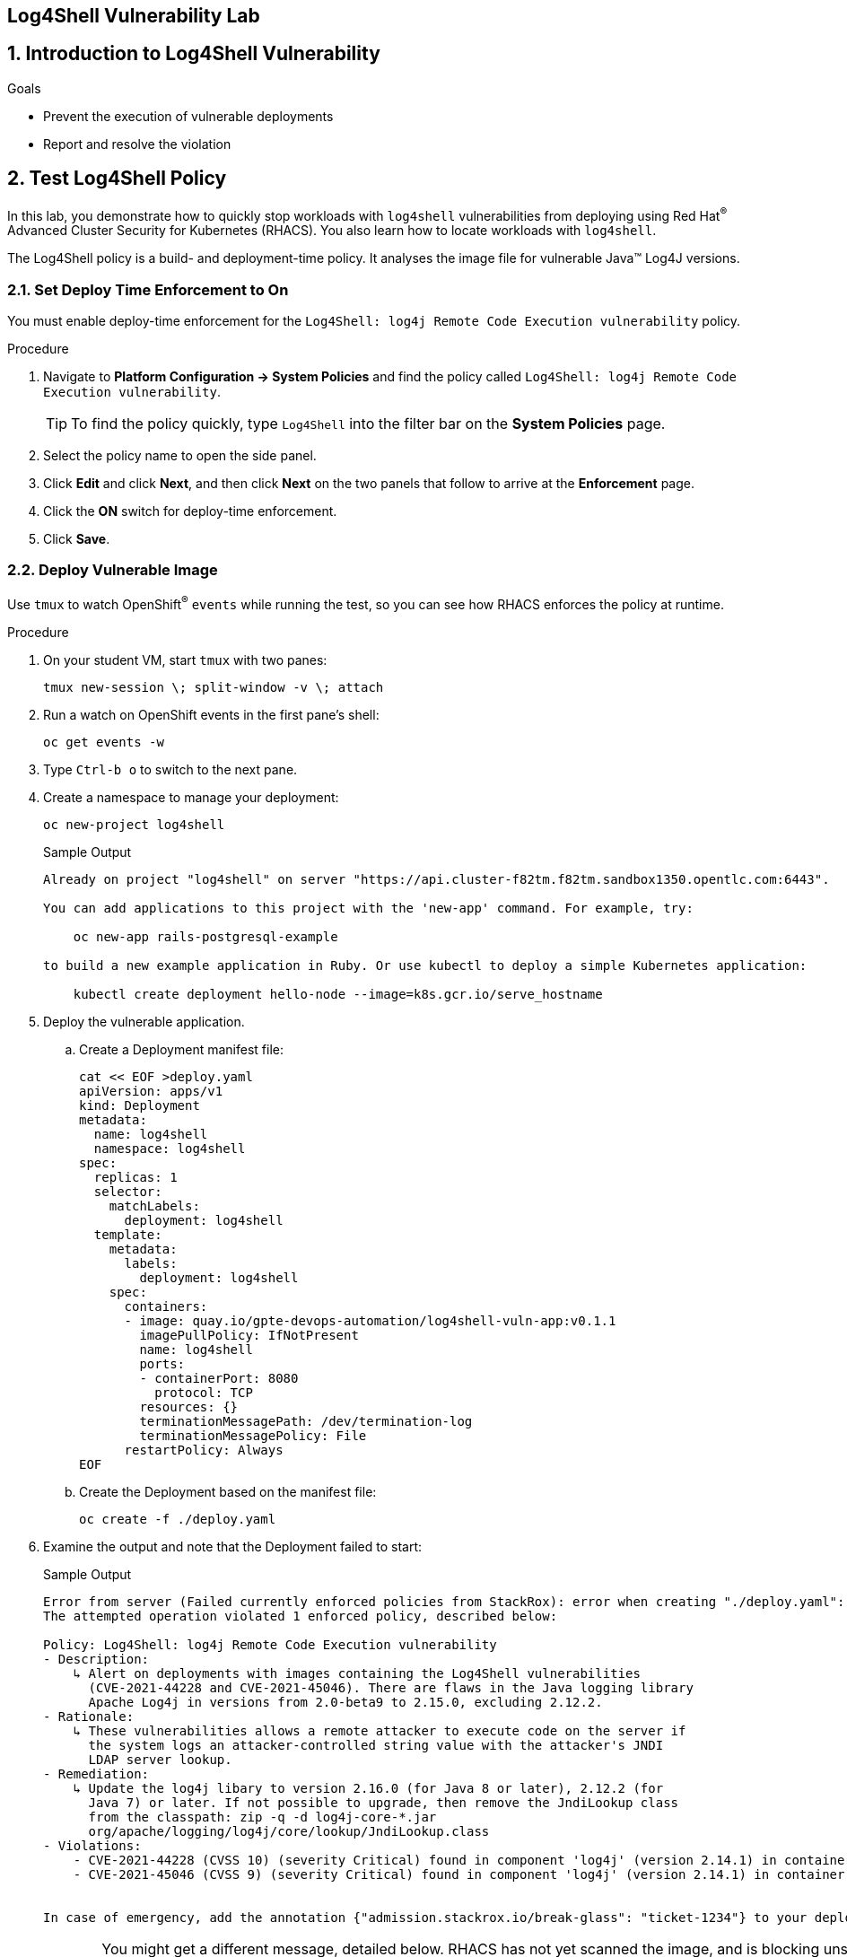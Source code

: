 :labname: Log4Shell Vulnerability

== {labname} Lab


:numbered:

== Introduction to {labname}

.Goals
* Prevent the execution of vulnerable deployments
* Report and resolve the violation

[[labexercises]]


== Test Log4Shell Policy

In this lab, you demonstrate how to quickly stop workloads with `log4shell` vulnerabilities from deploying using Red Hat^(R)^ Advanced Cluster Security for Kubernetes (RHACS).
You also learn how to locate workloads with `log4shell`.

The Log4Shell policy is a build- and deployment-time policy.
It analyses the image file for vulnerable Java(TM) Log4J versions.

=== Set Deploy Time Enforcement to On

You must enable deploy-time enforcement for the `Log4Shell: log4j Remote Code Execution vulnerability` policy.

.Procedure
. Navigate to *Platform Configuration -> System Policies* and find the policy called `Log4Shell: log4j Remote Code Execution vulnerability`.
+
TIP: To find the policy quickly, type `Log4Shell` into the filter bar on the *System Policies* page.

. Select the policy name to open the side panel.
. Click *Edit* and click *Next*, and then click *Next* on the two panels that follow to arrive at the *Enforcement* page.
. Click the *ON* switch for deploy-time enforcement.
. Click *Save*.

=== Deploy Vulnerable Image

Use `tmux` to watch OpenShift^(R)^ `events` while running the test, so you can see how RHACS enforces the policy at runtime.

.Procedure
. On your student VM, start `tmux` with two panes:
+
[source,sh]
----
tmux new-session \; split-window -v \; attach
----
+
. Run a watch on OpenShift events in the first pane's shell:
+
[source,sh]
----
oc get events -w
----
+
. Type `Ctrl-b o` to switch to the next pane.
. Create a namespace to manage your deployment:
+
[source,sh]
----
oc new-project log4shell
----
+
.Sample Output
[source,texinfo]
----
Already on project "log4shell" on server "https://api.cluster-f82tm.f82tm.sandbox1350.opentlc.com:6443".

You can add applications to this project with the 'new-app' command. For example, try:

    oc new-app rails-postgresql-example

to build a new example application in Ruby. Or use kubectl to deploy a simple Kubernetes application:

    kubectl create deployment hello-node --image=k8s.gcr.io/serve_hostname
----
+
. Deploy the vulnerable application.
.. Create a Deployment manifest file:
+
[source,sh]
----
cat << EOF >deploy.yaml
apiVersion: apps/v1
kind: Deployment
metadata:
  name: log4shell
  namespace: log4shell
spec:
  replicas: 1
  selector:
    matchLabels:
      deployment: log4shell
  template:
    metadata:
      labels:
        deployment: log4shell
    spec:
      containers:
      - image: quay.io/gpte-devops-automation/log4shell-vuln-app:v0.1.1
        imagePullPolicy: IfNotPresent
        name: log4shell
        ports:
        - containerPort: 8080
          protocol: TCP
        resources: {}
        terminationMessagePath: /dev/termination-log
        terminationMessagePolicy: File
      restartPolicy: Always
EOF
----
+
.. Create the Deployment based on the manifest file:
+
[source,sh]
----
oc create -f ./deploy.yaml
----
+
. Examine the output and note that the Deployment failed to start:
+
.Sample Output
[source,texinfo]
----
Error from server (Failed currently enforced policies from StackRox): error when creating "./deploy.yaml": admission webhook "policyeval.stackrox.io" denied the request:
The attempted operation violated 1 enforced policy, described below:

Policy: Log4Shell: log4j Remote Code Execution vulnerability
- Description:
    ↳ Alert on deployments with images containing the Log4Shell vulnerabilities
      (CVE-2021-44228 and CVE-2021-45046). There are flaws in the Java logging library
      Apache Log4j in versions from 2.0-beta9 to 2.15.0, excluding 2.12.2.
- Rationale:
    ↳ These vulnerabilities allows a remote attacker to execute code on the server if
      the system logs an attacker-controlled string value with the attacker's JNDI
      LDAP server lookup.
- Remediation:
    ↳ Update the log4j libary to version 2.16.0 (for Java 8 or later), 2.12.2 (for
      Java 7) or later. If not possible to upgrade, then remove the JndiLookup class
      from the classpath: zip -q -d log4j-core-*.jar
      org/apache/logging/log4j/core/lookup/JndiLookup.class
- Violations:
    - CVE-2021-44228 (CVSS 10) (severity Critical) found in component 'log4j' (version 2.14.1) in container 'log4shell'
    - CVE-2021-45046 (CVSS 9) (severity Critical) found in component 'log4j' (version 2.14.1) in container 'log4shell'


In case of emergency, add the annotation {"admission.stackrox.io/break-glass": "ticket-1234"} to your deployment with an updated ticket number
----
+
[CAUTION]
====
You might get a different message, detailed below.
RHACS has not yet scanned the image, and is blocking unscanned images from deployment.
If that is the case, simpley run the `oc create -f ./deploy.yaml` again and it will have scanned the image.
Now the deployment will trigger the log4j violations above.
----
Error from server (Failed currently enforced policies from StackRox): error when creating "./deploy.yaml": admission webhook "policyeval.stackrox.io" denied the request:
The attempted operation violated 1 enforced policy, described below:

Policy: Images with no scans
- Description:
    ↳ Alert on deployments with images that have not been scanned
- Rationale:
    ↳ Without a scan, there will be no vulnerability information for this image
- Remediation:
    ↳ Configure the appropriate registry and scanner integrations so that StackRox can
      obtain scans for your images.
- Violations:
    - Image in container 'log4shell' has not been scanned


In case of emergency, add the annotation {"admission.stackrox.io/break-glass": "ticket-1234"} to your deployment with an updated ticket number

----
====


== View Violations Report

A complete record of the event can be found on the *Violations* page.

.Procedure
. Navigate to the *Violation* page from the left navigation bar.
. Use the Filter Bar to find the `Policy: Log4Shell: log4j Remote Code Execution vulnerability` and select the policy name.
. Explore the list of the violation events.

== Summary

You enabled Log4Shell deploy-time policy enforcement, and verified that the policy prevented the `log4shell` container from running.
